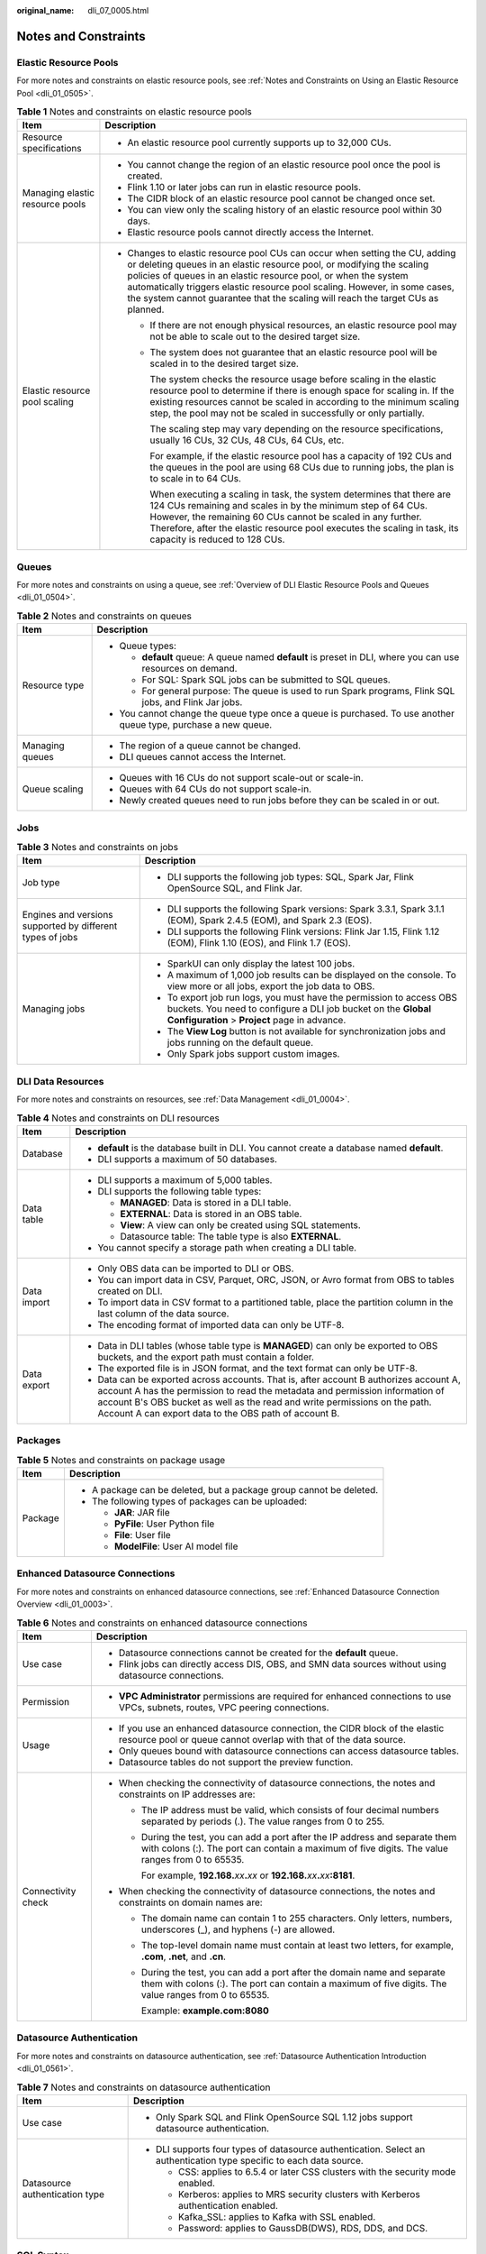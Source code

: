 :original_name: dli_07_0005.html

.. _dli_07_0005:

Notes and Constraints
=====================

Elastic Resource Pools
----------------------

For more notes and constraints on elastic resource pools, see :ref:`Notes and Constraints on Using an Elastic Resource Pool <dli_01_0505>`.

.. table:: **Table 1** Notes and constraints on elastic resource pools

   +-----------------------------------+--------------------------------------------------------------------------------------------------------------------------------------------------------------------------------------------------------------------------------------------------------------------------------------------------------------------------------------------------------------------------------------------+
   | Item                              | Description                                                                                                                                                                                                                                                                                                                                                                                |
   +===================================+============================================================================================================================================================================================================================================================================================================================================================================================+
   | Resource specifications           | -  An elastic resource pool currently supports up to 32,000 CUs.                                                                                                                                                                                                                                                                                                                           |
   +-----------------------------------+--------------------------------------------------------------------------------------------------------------------------------------------------------------------------------------------------------------------------------------------------------------------------------------------------------------------------------------------------------------------------------------------+
   | Managing elastic resource pools   | -  You cannot change the region of an elastic resource pool once the pool is created.                                                                                                                                                                                                                                                                                                      |
   |                                   | -  Flink 1.10 or later jobs can run in elastic resource pools.                                                                                                                                                                                                                                                                                                                             |
   |                                   | -  The CIDR block of an elastic resource pool cannot be changed once set.                                                                                                                                                                                                                                                                                                                  |
   |                                   | -  You can view only the scaling history of an elastic resource pool within 30 days.                                                                                                                                                                                                                                                                                                       |
   |                                   | -  Elastic resource pools cannot directly access the Internet.                                                                                                                                                                                                                                                                                                                             |
   +-----------------------------------+--------------------------------------------------------------------------------------------------------------------------------------------------------------------------------------------------------------------------------------------------------------------------------------------------------------------------------------------------------------------------------------------+
   | Elastic resource pool scaling     | -  Changes to elastic resource pool CUs can occur when setting the CU, adding or deleting queues in an elastic resource pool, or modifying the scaling policies of queues in an elastic resource pool, or when the system automatically triggers elastic resource pool scaling. However, in some cases, the system cannot guarantee that the scaling will reach the target CUs as planned. |
   |                                   |                                                                                                                                                                                                                                                                                                                                                                                            |
   |                                   |    -  If there are not enough physical resources, an elastic resource pool may not be able to scale out to the desired target size.                                                                                                                                                                                                                                                        |
   |                                   |                                                                                                                                                                                                                                                                                                                                                                                            |
   |                                   |    -  The system does not guarantee that an elastic resource pool will be scaled in to the desired target size.                                                                                                                                                                                                                                                                            |
   |                                   |                                                                                                                                                                                                                                                                                                                                                                                            |
   |                                   |       The system checks the resource usage before scaling in the elastic resource pool to determine if there is enough space for scaling in. If the existing resources cannot be scaled in according to the minimum scaling step, the pool may not be scaled in successfully or only partially.                                                                                            |
   |                                   |                                                                                                                                                                                                                                                                                                                                                                                            |
   |                                   |       The scaling step may vary depending on the resource specifications, usually 16 CUs, 32 CUs, 48 CUs, 64 CUs, etc.                                                                                                                                                                                                                                                                     |
   |                                   |                                                                                                                                                                                                                                                                                                                                                                                            |
   |                                   |       For example, if the elastic resource pool has a capacity of 192 CUs and the queues in the pool are using 68 CUs due to running jobs, the plan is to scale in to 64 CUs.                                                                                                                                                                                                              |
   |                                   |                                                                                                                                                                                                                                                                                                                                                                                            |
   |                                   |       When executing a scaling in task, the system determines that there are 124 CUs remaining and scales in by the minimum step of 64 CUs. However, the remaining 60 CUs cannot be scaled in any further. Therefore, after the elastic resource pool executes the scaling in task, its capacity is reduced to 128 CUs.                                                                    |
   +-----------------------------------+--------------------------------------------------------------------------------------------------------------------------------------------------------------------------------------------------------------------------------------------------------------------------------------------------------------------------------------------------------------------------------------------+

Queues
------

For more notes and constraints on using a queue, see :ref:`Overview of DLI Elastic Resource Pools and Queues <dli_01_0504>`.

.. table:: **Table 2** Notes and constraints on queues

   +-----------------------------------+-----------------------------------------------------------------------------------------------------------------+
   | Item                              | Description                                                                                                     |
   +===================================+=================================================================================================================+
   | Resource type                     | -  Queue types:                                                                                                 |
   |                                   |                                                                                                                 |
   |                                   |    -  **default** queue: A queue named **default** is preset in DLI, where you can use resources on demand.     |
   |                                   |    -  For SQL: Spark SQL jobs can be submitted to SQL queues.                                                   |
   |                                   |    -  For general purpose: The queue is used to run Spark programs, Flink SQL jobs, and Flink Jar jobs.         |
   |                                   |                                                                                                                 |
   |                                   | -  You cannot change the queue type once a queue is purchased. To use another queue type, purchase a new queue. |
   +-----------------------------------+-----------------------------------------------------------------------------------------------------------------+
   | Managing queues                   | -  The region of a queue cannot be changed.                                                                     |
   |                                   | -  DLI queues cannot access the Internet.                                                                       |
   +-----------------------------------+-----------------------------------------------------------------------------------------------------------------+
   | Queue scaling                     | -  Queues with 16 CUs do not support scale-out or scale-in.                                                     |
   |                                   | -  Queues with 64 CUs do not support scale-in.                                                                  |
   |                                   | -  Newly created queues need to run jobs before they can be scaled in or out.                                   |
   +-----------------------------------+-----------------------------------------------------------------------------------------------------------------+

Jobs
----

.. table:: **Table 3** Notes and constraints on jobs

   +-----------------------------------------------------------+--------------------------------------------------------------------------------------------------------------------------------------------------------------------------------------+
   | Item                                                      | Description                                                                                                                                                                          |
   +===========================================================+======================================================================================================================================================================================+
   | Job type                                                  | -  DLI supports the following job types: SQL, Spark Jar, Flink OpenSource SQL, and Flink Jar.                                                                                        |
   +-----------------------------------------------------------+--------------------------------------------------------------------------------------------------------------------------------------------------------------------------------------+
   | Engines and versions supported by different types of jobs | -  DLI supports the following Spark versions: Spark 3.3.1, Spark 3.1.1 (EOM), Spark 2.4.5 (EOM), and Spark 2.3 (EOS).                                                                |
   |                                                           | -  DLI supports the following Flink versions: Flink Jar 1.15, Flink 1.12 (EOM), Flink 1.10 (EOS), and Flink 1.7 (EOS).                                                               |
   +-----------------------------------------------------------+--------------------------------------------------------------------------------------------------------------------------------------------------------------------------------------+
   | Managing jobs                                             | -  SparkUI can only display the latest 100 jobs.                                                                                                                                     |
   |                                                           | -  A maximum of 1,000 job results can be displayed on the console. To view more or all jobs, export the job data to OBS.                                                             |
   |                                                           | -  To export job run logs, you must have the permission to access OBS buckets. You need to configure a DLI job bucket on the **Global Configuration** > **Project** page in advance. |
   |                                                           | -  The **View Log** button is not available for synchronization jobs and jobs running on the default queue.                                                                          |
   |                                                           | -  Only Spark jobs support custom images.                                                                                                                                            |
   +-----------------------------------------------------------+--------------------------------------------------------------------------------------------------------------------------------------------------------------------------------------+

DLI Data Resources
------------------

For more notes and constraints on resources, see :ref:`Data Management <dli_01_0004>`.

.. table:: **Table 4** Notes and constraints on DLI resources

   +-----------------------------------+---------------------------------------------------------------------------------------------------------------------------------------------------------------------------------------------------------------------------------------------------------------------------------------------------------------+
   | Item                              | Description                                                                                                                                                                                                                                                                                                   |
   +===================================+===============================================================================================================================================================================================================================================================================================================+
   | Database                          | -  **default** is the database built in DLI. You cannot create a database named **default**.                                                                                                                                                                                                                  |
   |                                   | -  DLI supports a maximum of 50 databases.                                                                                                                                                                                                                                                                    |
   +-----------------------------------+---------------------------------------------------------------------------------------------------------------------------------------------------------------------------------------------------------------------------------------------------------------------------------------------------------------+
   | Data table                        | -  DLI supports a maximum of 5,000 tables.                                                                                                                                                                                                                                                                    |
   |                                   | -  DLI supports the following table types:                                                                                                                                                                                                                                                                    |
   |                                   |                                                                                                                                                                                                                                                                                                               |
   |                                   |    -  **MANAGED**: Data is stored in a DLI table.                                                                                                                                                                                                                                                             |
   |                                   |    -  **EXTERNAL**: Data is stored in an OBS table.                                                                                                                                                                                                                                                           |
   |                                   |    -  **View**: A view can only be created using SQL statements.                                                                                                                                                                                                                                              |
   |                                   |    -  Datasource table: The table type is also **EXTERNAL**.                                                                                                                                                                                                                                                  |
   |                                   |                                                                                                                                                                                                                                                                                                               |
   |                                   | -  You cannot specify a storage path when creating a DLI table.                                                                                                                                                                                                                                               |
   +-----------------------------------+---------------------------------------------------------------------------------------------------------------------------------------------------------------------------------------------------------------------------------------------------------------------------------------------------------------+
   | Data import                       | -  Only OBS data can be imported to DLI or OBS.                                                                                                                                                                                                                                                               |
   |                                   | -  You can import data in CSV, Parquet, ORC, JSON, or Avro format from OBS to tables created on DLI.                                                                                                                                                                                                          |
   |                                   | -  To import data in CSV format to a partitioned table, place the partition column in the last column of the data source.                                                                                                                                                                                     |
   |                                   | -  The encoding format of imported data can only be UTF-8.                                                                                                                                                                                                                                                    |
   +-----------------------------------+---------------------------------------------------------------------------------------------------------------------------------------------------------------------------------------------------------------------------------------------------------------------------------------------------------------+
   | Data export                       | -  Data in DLI tables (whose table type is **MANAGED**) can only be exported to OBS buckets, and the export path must contain a folder.                                                                                                                                                                       |
   |                                   | -  The exported file is in JSON format, and the text format can only be UTF-8.                                                                                                                                                                                                                                |
   |                                   | -  Data can be exported across accounts. That is, after account B authorizes account A, account A has the permission to read the metadata and permission information of account B's OBS bucket as well as the read and write permissions on the path. Account A can export data to the OBS path of account B. |
   +-----------------------------------+---------------------------------------------------------------------------------------------------------------------------------------------------------------------------------------------------------------------------------------------------------------------------------------------------------------+

Packages
--------

.. table:: **Table 5** Notes and constraints on package usage

   +-----------------------------------+---------------------------------------------------------------------+
   | Item                              | Description                                                         |
   +===================================+=====================================================================+
   | Package                           | -  A package can be deleted, but a package group cannot be deleted. |
   |                                   | -  The following types of packages can be uploaded:                 |
   |                                   |                                                                     |
   |                                   |    -  **JAR**: JAR file                                             |
   |                                   |    -  **PyFile**: User Python file                                  |
   |                                   |    -  **File**: User file                                           |
   |                                   |    -  **ModelFile**: User AI model file                             |
   +-----------------------------------+---------------------------------------------------------------------+

Enhanced Datasource Connections
-------------------------------

For more notes and constraints on enhanced datasource connections, see :ref:`Enhanced Datasource Connection Overview <dli_01_0003>`.

.. table:: **Table 6** Notes and constraints on enhanced datasource connections

   +-----------------------------------+-------------------------------------------------------------------------------------------------------------------------------------------------------------------------------------+
   | Item                              | Description                                                                                                                                                                         |
   +===================================+=====================================================================================================================================================================================+
   | Use case                          | -  Datasource connections cannot be created for the **default** queue.                                                                                                              |
   |                                   | -  Flink jobs can directly access DIS, OBS, and SMN data sources without using datasource connections.                                                                              |
   +-----------------------------------+-------------------------------------------------------------------------------------------------------------------------------------------------------------------------------------+
   | Permission                        | -  **VPC Administrator** permissions are required for enhanced connections to use VPCs, subnets, routes, VPC peering connections.                                                   |
   +-----------------------------------+-------------------------------------------------------------------------------------------------------------------------------------------------------------------------------------+
   | Usage                             | -  If you use an enhanced datasource connection, the CIDR block of the elastic resource pool or queue cannot overlap with that of the data source.                                  |
   |                                   | -  Only queues bound with datasource connections can access datasource tables.                                                                                                      |
   |                                   | -  Datasource tables do not support the preview function.                                                                                                                           |
   +-----------------------------------+-------------------------------------------------------------------------------------------------------------------------------------------------------------------------------------+
   | Connectivity check                | -  When checking the connectivity of datasource connections, the notes and constraints on IP addresses are:                                                                         |
   |                                   |                                                                                                                                                                                     |
   |                                   |    -  The IP address must be valid, which consists of four decimal numbers separated by periods (.). The value ranges from 0 to 255.                                                |
   |                                   |                                                                                                                                                                                     |
   |                                   |    -  During the test, you can add a port after the IP address and separate them with colons (:). The port can contain a maximum of five digits. The value ranges from 0 to 65535.  |
   |                                   |                                                                                                                                                                                     |
   |                                   |       For example, **192.168.**\ *xx*\ **.**\ *xx* or **192.168.**\ *xx*\ **.**\ *xx*\ **:8181**.                                                                                   |
   |                                   |                                                                                                                                                                                     |
   |                                   | -  When checking the connectivity of datasource connections, the notes and constraints on domain names are:                                                                         |
   |                                   |                                                                                                                                                                                     |
   |                                   |    -  The domain name can contain 1 to 255 characters. Only letters, numbers, underscores (_), and hyphens (-) are allowed.                                                         |
   |                                   |                                                                                                                                                                                     |
   |                                   |    -  The top-level domain name must contain at least two letters, for example, **.com**, **.net**, and **.cn**.                                                                    |
   |                                   |                                                                                                                                                                                     |
   |                                   |    -  During the test, you can add a port after the domain name and separate them with colons (:). The port can contain a maximum of five digits. The value ranges from 0 to 65535. |
   |                                   |                                                                                                                                                                                     |
   |                                   |       Example: **example.com:8080**                                                                                                                                                 |
   +-----------------------------------+-------------------------------------------------------------------------------------------------------------------------------------------------------------------------------------+

Datasource Authentication
-------------------------

For more notes and constraints on datasource authentication, see :ref:`Datasource Authentication Introduction <dli_01_0561>`.

.. table:: **Table 7** Notes and constraints on datasource authentication

   +-----------------------------------+----------------------------------------------------------------------------------------------------------------------+
   | Item                              | Description                                                                                                          |
   +===================================+======================================================================================================================+
   | Use case                          | -  Only Spark SQL and Flink OpenSource SQL 1.12 jobs support datasource authentication.                              |
   +-----------------------------------+----------------------------------------------------------------------------------------------------------------------+
   | Datasource authentication type    | -  DLI supports four types of datasource authentication. Select an authentication type specific to each data source. |
   |                                   |                                                                                                                      |
   |                                   |    -  CSS: applies to 6.5.4 or later CSS clusters with the security mode enabled.                                    |
   |                                   |    -  Kerberos: applies to MRS security clusters with Kerberos authentication enabled.                               |
   |                                   |    -  Kafka_SSL: applies to Kafka with SSL enabled.                                                                  |
   |                                   |    -  Password: applies to GaussDB(DWS), RDS, DDS, and DCS.                                                          |
   +-----------------------------------+----------------------------------------------------------------------------------------------------------------------+

SQL Syntax
----------

.. table:: **Table 8** Notes and constraints on SQL syntax

   +--------------------------------------------+-----------------------------------------------------------------------------------------------+
   | Item                                       | Description                                                                                   |
   +============================================+===============================================================================================+
   | SQL syntax                                 | You are not allowed to specify a storage path when creating a DLI table using SQL statements. |
   +--------------------------------------------+-----------------------------------------------------------------------------------------------+
   | Constraints on the size of SQL statements: | -  Each SQL statement should contain less than 500,000 characters.                            |
   |                                            | -  The size of each SQL statement must be less than 1 MB.                                     |
   +--------------------------------------------+-----------------------------------------------------------------------------------------------+

Other
-----

.. table:: **Table 9** Other notes and constraints

   +-----------------------------------+-------------------------------------------------------------------+
   | Item                              | Description                                                       |
   +===================================+===================================================================+
   | Quota                             | For quota notes and constraints, see :ref:`Quotas <dli_07_0009>`. |
   +-----------------------------------+-------------------------------------------------------------------+
   | Browser version                   | Recommended browsers and their versions:                          |
   |                                   |                                                                   |
   |                                   | -  Google Chrome 43.0 or later                                    |
   |                                   | -  Mozilla Firefox 38.0 or later                                  |
   |                                   | -  Internet Explorer 9.0 or later                                 |
   +-----------------------------------+-------------------------------------------------------------------+
